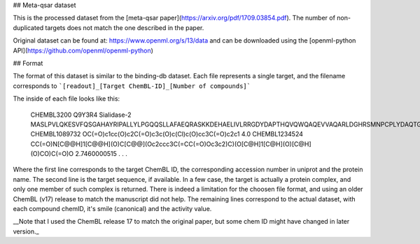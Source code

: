 ## Meta-qsar dataset

This is the processed dataset from the [meta-qsar paper](https://arxiv.org/pdf/1709.03854.pdf). The number of non-duplicated targets does not match the one described in the paper.

Original dataset can be found at: https://www.openml.org/s/13/data and can be downloaded using the [openml-python API](https://github.com/openml/openml-python)

## Format

The format of this dataset is similar to the binding-db dataset. Each file represents a single target, and the filename corresponds to ```[readout]_[Target ChemBL-ID]_[Number of compounds]```

The inside of each file looks like this:


  CHEMBL3200      Q9Y3R4  Sialidase-2
  MASLPVLQKESVFQSGAHAYRIPALLYLPGQQSLLAFAEQRASKKDEHAELIVLRRGDYDAPTHQVQWQAQEVVAQARLDGHRSMNPCPLYDAQTGTLFLFFIAIPGQVTEQQQLQTRANVTRLCQVTSTDHGRTWSSPRDLTDAAIGPAYREWSTFAVGPGHCLQLHDRARSLVVPAYAYRKLHPIQRPIPSAFCFLSHDHGRTWARGHFVAQDTLECQVAEVETGEQRVVTLNARSHLRARVQAQSTNDGLDFQESQLVKKLVEPPPQGCQGSVISFPSPRSGPGSPAQWLLYTHPTHSWQRADLGAYLNPRPPAPEAWSEPVLLAKGSCAYSDLQSMGTGPDGSPLFGCLYEANDYEEIVFLMFTLKQAFPAEYLPQ
  CHEMBL1089732   OC(=O)c1cc(O)c2C(=O)c3c(O)c(Cl)c(O)cc3C(=O)c2c1 4.0
  CHEMBL1234524   CC(=O)N[C@@H]1[C@@H](O)C[C@@](Oc2ccc3C(=CC(=O)Oc3c2)C)(O[C@H]1[C@H](O)[C@H](O)CO)C(=O)O 2.7460000515
  .
  .
  .


Where the first line corresponds to the target ChemBL ID, the corresponding accession number in uniprot and the protein name.
The second line is the target sequence, if available. In a few case, the target is actually a protein complex, and only one member of such complex is returned. There is indeed a limitation for the choosen file format, and using an older ChemBL (v17) release to match the manuscript did not help.
The remaining lines correspond to the actual dataset, with each compound chemID, it's smile (canonical) and the activity value.

__Note that I used the ChemBL release 17 to match the original paper, but some chem ID might have changed in later version._
 
